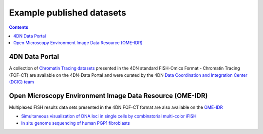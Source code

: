 Example published datasets
==========================

.. contents::


4DN Data Portal
---------------
A collection of `Chromatin Tracing datasets <https://data.4dnucleome.org/resources/data-collections/chromatin-tracing-datasets>`_ presented in the 4DN standard FISH-Omics Format - Chromatin Tracing (FOF-CT) are available on the 4DN-Data Portal and were curated by the 4DN `Data Coordination and Integration Center (DCIC) team <https://data.4dnucleome.org/help/about/about-dcic>`_

Open Microscopy Environment Image Data Resource (OME-IDR)
---------------------------------------------------------
Multiplexed FISH results data sets presented in the 4DN FOF-CT format are also available on the `OME-IDR <https://idr.openmicroscopy.org/>`_

* `Simultaneous visualization of DNA loci in single cells by combinatorial multi-color iFISH <http://idr.openmicroscopy.org/webclient/?show=project-2251>`_
* `In situ genome sequencing of human PGP1 fibroblasts <https://idr.openmicroscopy.org/webclient/?show=project-2051>`_
